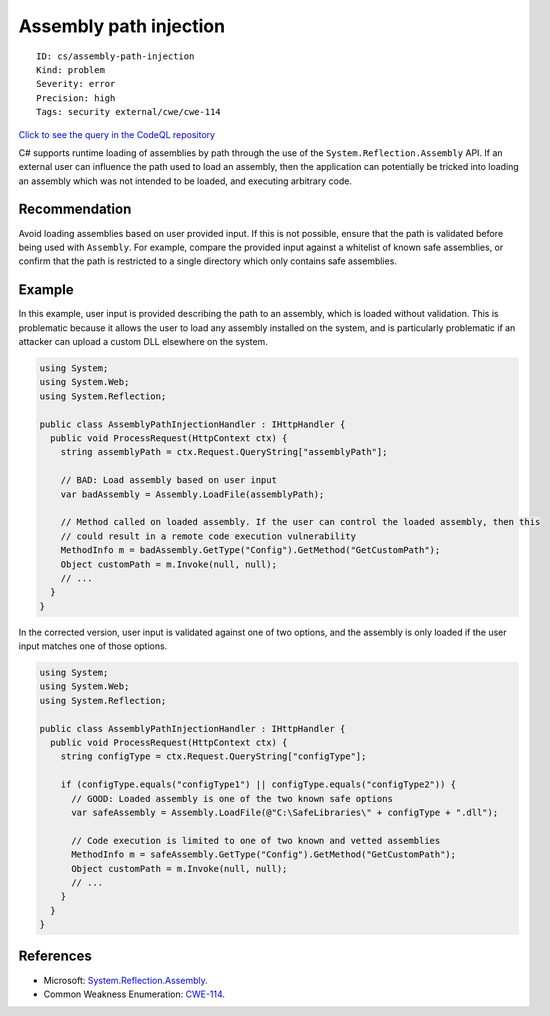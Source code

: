 Assembly path injection
=======================

::

    ID: cs/assembly-path-injection
    Kind: problem
    Severity: error
    Precision: high
    Tags: security external/cwe/cwe-114

`Click to see the query in the CodeQL
repository <https://github.com/github/codeql/tree/main/csharp/ql/src/Security%20Features/CWE-114/AssemblyPathInjection.ql>`__

C# supports runtime loading of assemblies by path through the use of the
``System.Reflection.Assembly`` API. If an external user can influence
the path used to load an assembly, then the application can potentially
be tricked into loading an assembly which was not intended to be loaded,
and executing arbitrary code.

Recommendation
--------------

Avoid loading assemblies based on user provided input. If this is not
possible, ensure that the path is validated before being used with
``Assembly``. For example, compare the provided input against a
whitelist of known safe assemblies, or confirm that the path is
restricted to a single directory which only contains safe assemblies.

Example
-------

In this example, user input is provided describing the path to an
assembly, which is loaded without validation. This is problematic
because it allows the user to load any assembly installed on the system,
and is particularly problematic if an attacker can upload a custom DLL
elsewhere on the system.

.. code:: csharp

    using System;
    using System.Web;
    using System.Reflection;

    public class AssemblyPathInjectionHandler : IHttpHandler {
      public void ProcessRequest(HttpContext ctx) {
        string assemblyPath = ctx.Request.QueryString["assemblyPath"];

        // BAD: Load assembly based on user input
        var badAssembly = Assembly.LoadFile(assemblyPath);

        // Method called on loaded assembly. If the user can control the loaded assembly, then this
        // could result in a remote code execution vulnerability
        MethodInfo m = badAssembly.GetType("Config").GetMethod("GetCustomPath");
        Object customPath = m.Invoke(null, null);
        // ...
      }
    }

In the corrected version, user input is validated against one of two
options, and the assembly is only loaded if the user input matches one
of those options.

.. code:: csharp

    using System;
    using System.Web;
    using System.Reflection;

    public class AssemblyPathInjectionHandler : IHttpHandler {
      public void ProcessRequest(HttpContext ctx) {
        string configType = ctx.Request.QueryString["configType"];

        if (configType.equals("configType1") || configType.equals("configType2")) {
          // GOOD: Loaded assembly is one of the two known safe options
          var safeAssembly = Assembly.LoadFile(@"C:\SafeLibraries\" + configType + ".dll");

          // Code execution is limited to one of two known and vetted assemblies
          MethodInfo m = safeAssembly.GetType("Config").GetMethod("GetCustomPath");
          Object customPath = m.Invoke(null, null);
          // ...
        }
      }
    }

References
----------

-  Microsoft:
   `System.Reflection.Assembly <https://docs.microsoft.com/en-us/dotnet/api/system.reflection.assembly?view=netframework-4.8>`__.
-  Common Weakness Enumeration:
   `CWE-114 <https://cwe.mitre.org/data/definitions/114.html>`__.
